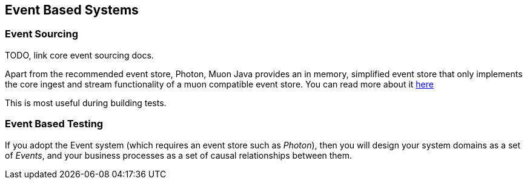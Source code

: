 
== Event Based Systems



=== Event Sourcing

TODO, link core event sourcing docs.

Apart from the recommended event store, Photon, Muon Java provides an in memory, simplified event store that only implements
 the core ingest and stream functionality of a muon compatible event store. You can read more about it link:InMemEventStore.html[here]

This is most useful during building tests.

=== Event Based Testing

If you adopt the Event system (which requires an event store such as _Photon_), then you will design your system domains
as a set of _Events_, and your business processes as a set of causal relationships between them.

